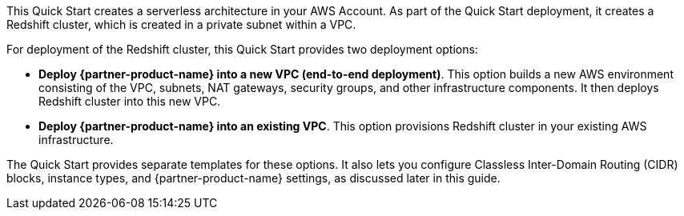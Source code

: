 // There are generally two deployment options. If additional are required, add them here

This Quick Start creates a serverless architecture in your AWS Account. As part of the Quick Start deployment, it creates a Redshift cluster, which is created in a private subnet within a VPC.

For deployment of the Redshift cluster, this Quick Start provides two deployment options:

* *Deploy {partner-product-name} into a new VPC (end-to-end deployment)*. This option builds a new AWS environment consisting of the VPC, subnets, NAT gateways, security groups, and other infrastructure components. It then deploys Redshift cluster into this new VPC.
* *Deploy {partner-product-name} into an existing VPC*. This option provisions Redshift cluster in your existing AWS infrastructure.

The Quick Start provides separate templates for these options. It also lets you configure Classless Inter-Domain Routing (CIDR) blocks, instance types, and {partner-product-name} settings, as discussed later in this guide.